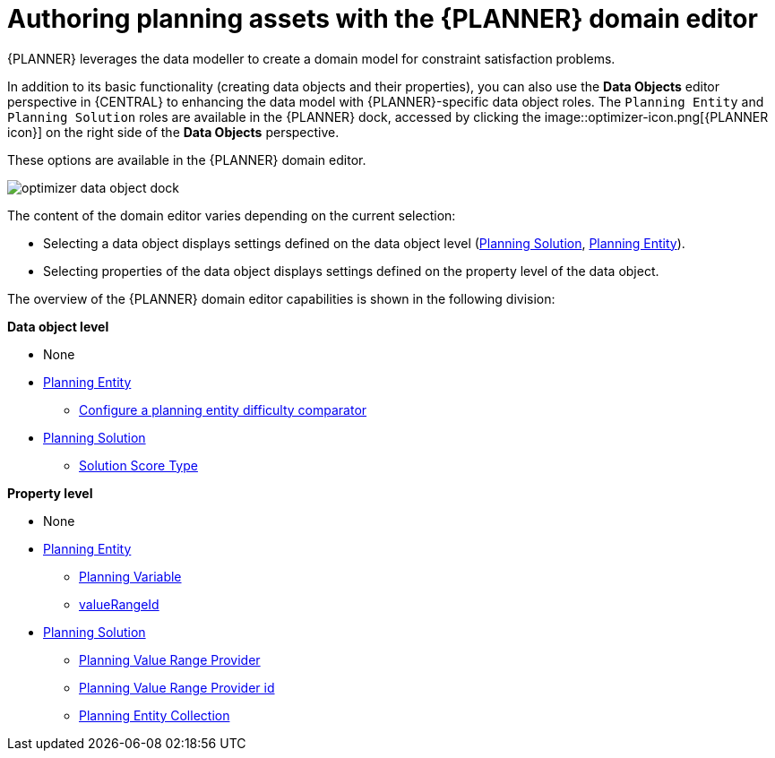 [id='optimizer-domain-editor-con']
= Authoring planning assets with the {PLANNER} domain editor

{PLANNER} leverages the data modeller to create a domain model for constraint satisfaction problems.
//@doc-link: Domain models link?

In addition to its basic functionality (creating data objects and their properties), you can also use the *Data Objects* editor perspective in {CENTRAL} to enhancing the data model with {PLANNER}-specific data object roles. The `Planning Entity` and `Planning Solution` roles are available in the {PLANNER} dock, accessed by clicking the 
image::optimizer-icon.png[{PLANNER icon}]
on the right side of the *Data Objects* perspective.

These options are available in the {PLANNER} domain editor.

image::optimizer-data-object-dock.png[align="center"]

The content of the domain editor varies depending on the current selection:

* Selecting a data object displays settings defined on the data object level (https://docs.jboss.org/optaplanner/release/latest/optaplanner-docs/html_single/index.html#solutionClass[Planning Solution], https://docs.jboss.org/optaplanner/release/latest/optaplanner-docs/html_single/index.html#planningEntity[Planning Entity]).

* Selecting properties of the data object displays settings defined on the property level of the data object.

The overview of the {PLANNER} domain editor capabilities is shown in the following division:

*Data object level*

* None
* https://docs.jboss.org/optaplanner/release/latest/optaplanner-docs/html_single/index.html#planningEntity[Planning Entity] 
** xref:optimizer-difficulty-comparitor-proc[Configure a planning entity difficulty comparator]
* https://docs.jboss.org/optaplanner/release/latest/optaplanner-docs/html_single/index.html#solutionClass[Planning Solution]
** https://docs.jboss.org/optaplanner/release/latest/optaplanner-docs/html_single/index.html#scoreOfASolution[Solution Score Type]

*Property level*

* None
* https://docs.jboss.org/optaplanner/release/latest/optaplanner-docs/html_single/index.html#planningEntity[Planning Entity]
** https://docs.jboss.org/optaplanner/release/latest/optaplanner-docs/html_single/index.html#planningVariable[Planning Variable]
** https://docs.jboss.org/optaplanner/release/latest/optaplanner-docs/html_single/index.html#valueRangeProviderOnPlanningEntity[valueRangeId]
* https://docs.jboss.org/optaplanner/release/latest/optaplanner-docs/html_single/index.html#solutionClass[Planning Solution]
** https://docs.jboss.org/optaplanner/release/latest/optaplanner-docs/html_single/index.html#valueRangeProviderOnSolution[Planning Value Range Provider]
** https://docs.jboss.org/optaplanner/release/latest/optaplanner-docs/html_single/index.html#valueRangeProviderOnSolution[Planning Value Range Provider id]
** https://docs.jboss.org/optaplanner/release/latest/optaplanner-docs/html_single/index.html#planningEntitiesOfASolution[Planning Entity Collection]


